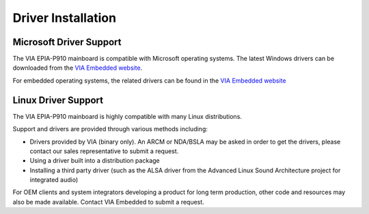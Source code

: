 .. _drivers:

Driver Installation
===================

Microsoft Driver Support
------------------------

The VIA EPIA-P910 mainboard is compatible with Microsoft operating systems.
The latest Windows drivers can be downloaded from the `VIA Embedded website`_.

For embedded operating systems, the related drivers can be found in the `VIA
Embedded website`_

.. _VIA Embedded website: http://www.viaembedded.com

Linux Driver Support
--------------------

The VIA EPIA-P910 mainboard is highly compatible with many Linux
distributions.

Support and drivers are provided through various methods including:

* Drivers provided by VIA (binary only). An ARCM or NDA/BSLA may be
  asked in order to get the drivers, please contact our sales representative
  to submit a request.
* Using a driver built into a distribution package
* Installing a third party driver (such as the ALSA driver from the
  Advanced Linux Sound Architecture project for integrated audio)

For OEM clients and system integrators developing a product for long term
production, other code and resources may also be made available. Contact
VIA Embedded to submit a request.

